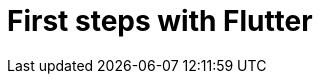 = First steps with Flutter
// See https://hubpress.gitbooks.io/hubpress-knowledgebase/content/ for information about the parameters.
:hp-image: https://static.pexels.com/photos/33101/new-wing-emergency-at-the-moment.jpg
// :published_at: 2019-01-31
:hp-tags: Flutter, mobile, Android, iOS, cross-platform
// :hp-alt-title: My English Title
